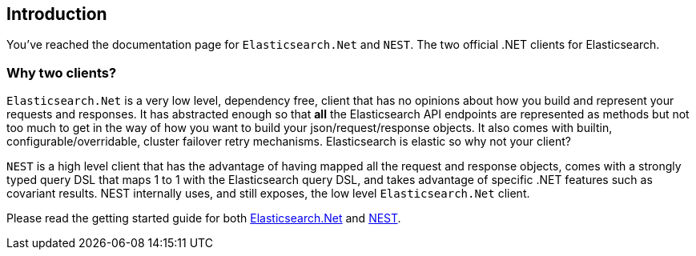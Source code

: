 :github: https://github.com/elastic/elasticsearch-net

:stackoverflow: http://stackoverflow.com

[[introduction]]
== Introduction

You've reached the documentation page for `Elasticsearch.Net` and `NEST`. The two official .NET clients for Elasticsearch. 

=== Why two clients?

`Elasticsearch.Net` is a very low level, dependency free, client that has no opinions about how you build and represent your requests and responses. It has abstracted 
enough so that **all** the Elasticsearch API endpoints are represented as methods but not too much to get in the way of how you want to build your json/request/response objects. It also comes with builtin, configurable/overridable, cluster failover retry mechanisms. Elasticsearch is elastic so why not your client?

`NEST` is a high level client that has the advantage of having mapped all the request and response objects, comes with a strongly typed query DSL that maps 1 to 1 with the Elasticsearch query DSL, and takes advantage of specific .NET features such as covariant results. NEST internally uses, and still exposes, the low level `Elasticsearch.Net` client.

Please read the getting started guide for both <<elasticsearch-net-quick-start, Elasticsearch.Net>> and <<nest-quick-start, NEST>>.


